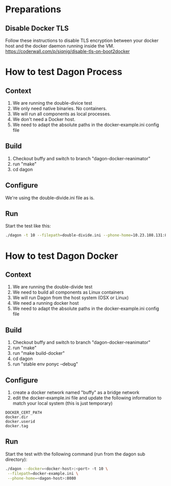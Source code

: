 
* Preparations
** Disable Docker TLS
Follow these instructions to disable TLS encryption between your
docker host and the docker daemon running inside the VM.
[[https://coderwall.com/p/siqnjg/disable-tls-on-boot2docker][https://coderwall.com/p/siqnjg/disable-tls-on-boot2docker]]

* How to test Dagon Process
** Context
1. We are running the double-divice test
2. We only need native binaries. No containers.
3. We will run all components as local processes.
4. We don't need a Docker host.
5. We need to adapt the absolute paths in the docker-example.ini config file

** Build
1. Checkout buffy and switch to branch "dagon-docker-reanimator"
2. run "make"
4. cd dagon

** Configure
We're using the double-divide.ini file as is.

** Run
Start the test like this:
#+BEGIN_SRC sh
./dagon -t 10 --filepath=double-divide.ini --phone-home=10.23.108.131:8080
#+END_SRC

* How to test Dagon Docker

** Context
1. We are running the double-divide test
2. We need to build all components as Linux containers
3. We will run Dagon from the host system (OSX or Linux)
4. We need a running docker host
5. We need to adapt the absolute paths in the docker-example.ini config file

** Build
1. Checkout buffy and switch to branch "dagon-docker-reanimator"
2. run "make"
3. run "make build-docker"
4. cd dagon
5. run "stable env ponyc --debug"

** Configure
1. create a docker network named "buffy" as a bridge network
2. edit the docker-example.ini file and update the following information to match your local system (this is just temporary)
#+BEGIN_EXAMPLE
DOCKER_CERT_PATH
docker.dir
docker.userid
docker.tag
#+END_EXAMPLE

** Run
Start the test with the following command (run from the dagon sub directory):
#+BEGIN_SRC sh
./dagon --docker=<docker-host>:<port> -t 10 \
 --filepath=docker-example.ini \
 --phone-home=<dagon-host>:8080
#+END_SRC
